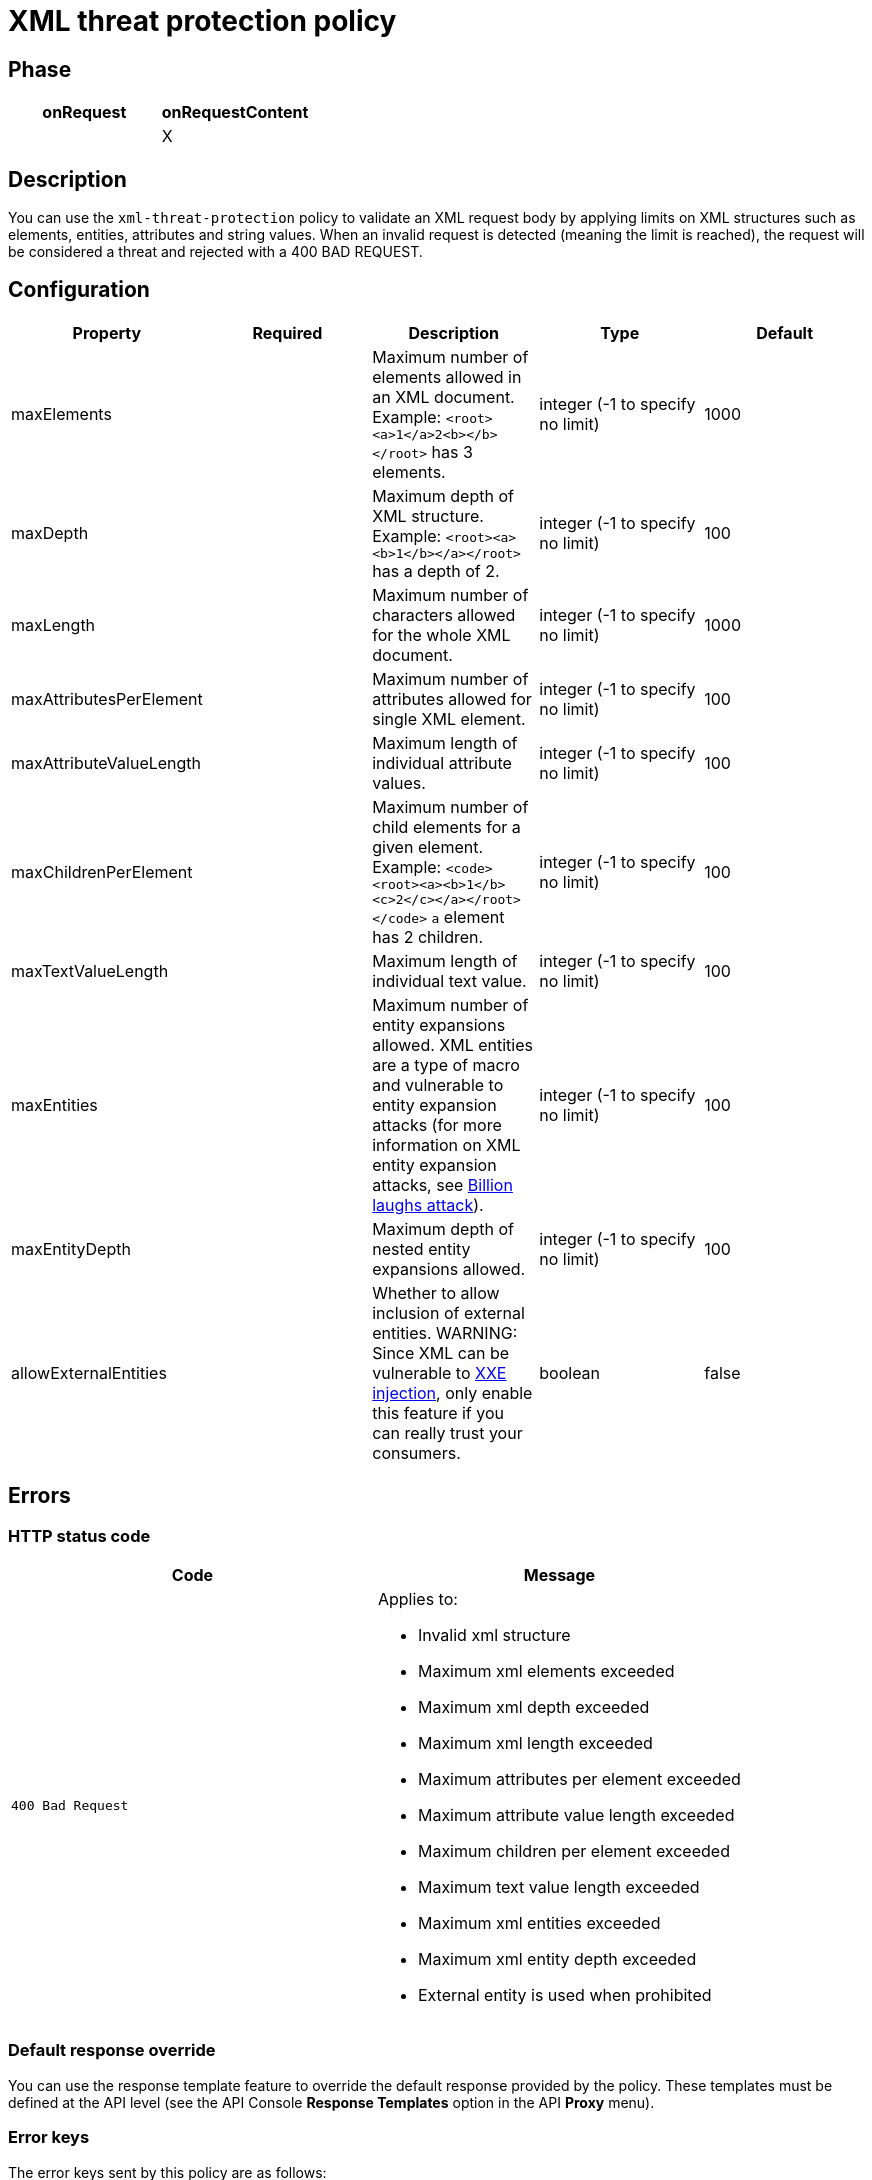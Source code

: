= XML threat protection policy

ifdef::env-github[]
image:https://img.shields.io/static/v1?label=Available%20at&message=Gravitee.io&color=1EC9D2["Gravitee.io", link="https://download.gravitee.io/#graviteeio-apim/plugins/policies/gravitee-policy-xml-threat-protection/"]
image:https://img.shields.io/badge/License-Apache%202.0-blue.svg["License", link="https://github.com/gravitee-io/gravitee-policy-xml-threat-protection/blob/master/LICENSE.txt"]
image:https://img.shields.io/badge/semantic--release-conventional%20commits-e10079?logo=semantic-release["Releases", link="https://github.com/gravitee-io/gravitee-policy-xml-threat-protection/releases"]
image:https://circleci.com/gh/gravitee-io/gravitee-policy-xml-threat-protection.svg?style=svg["CircleCI", link="https://circleci.com/gh/gravitee-io/gravitee-policy-xml-threat-protection"]
endif::[]

== Phase

[cols="2*", options="header"]
|===
^|onRequest
^|onRequestContent
^.^|
^.^| X

|===

== Description

You can use the `xml-threat-protection` policy to validate an XML request body by applying limits on XML structures such as elements, entities, attributes and string values.
When an invalid request is detected (meaning the limit is reached), the request will be considered a threat and rejected with a 400 BAD REQUEST.

== Configuration

|===
|Property |Required |Description |Type| Default

.^|maxElements
^.^|
|Maximum number of elements allowed in an XML document. Example: ```<root><a>1</a>2<b></b></root>``` has 3 elements.
^.^|integer (-1 to specify no limit)
^.^|1000

.^|maxDepth
^.^|
|Maximum depth of XML structure. Example: ```<root><a><b>1</b></a></root>``` has a depth of 2.
^.^|integer (-1 to specify no limit)
^.^|100

.^|maxLength
^.^|
|Maximum number of characters allowed for the whole XML document.
^.^|integer (-1 to specify no limit)
^.^|1000

.^|maxAttributesPerElement
^.^|
|Maximum number of attributes allowed for single XML element.
^.^|integer (-1 to specify no limit)
^.^|100

.^|maxAttributeValueLength
^.^|
|Maximum length of individual attribute values.
^.^|integer (-1 to specify no limit)
^.^|100

.^|maxChildrenPerElement
^.^|
|Maximum number of child elements for a given element. Example: ```<code><root><a><b>1</b><c>2</c></a></root></code>``` `a` element has 2 children.
^.^|integer (-1 to specify no limit)
^.^|100

.^|maxTextValueLength
^.^|
|Maximum length of individual text value.
^.^|integer (-1 to specify no limit)
^.^|100

.^|maxEntities
^.^|
|Maximum number of entity expansions allowed. XML entities are a type of macro and vulnerable to entity expansion attacks (for more information on XML entity expansion attacks, see https://en.wikipedia.org/wiki/Billion_laughs_attack[Billion laughs attack^]).
^.^|integer (-1 to specify no limit)
^.^|100

.^|maxEntityDepth
^.^|
|Maximum depth of nested entity expansions allowed.
^.^|integer (-1 to specify no limit)
^.^|100

.^|allowExternalEntities
^.^|
|Whether to allow inclusion of external entities. WARNING: Since XML can be vulnerable to https://en.wikipedia.org/wiki/XML_external_entity_attack[XXE injection^], only enable this feature if you can really trust your consumers.
^.^|boolean
^.^|false

|===

== Errors

=== HTTP status code

|===
|Code |Message

.^| ```400 Bad Request```
a| Applies to:

* Invalid xml structure
* Maximum xml elements exceeded
* Maximum xml depth exceeded
* Maximum xml length exceeded
* Maximum attributes per element exceeded
* Maximum attribute value length exceeded
* Maximum children per element exceeded
* Maximum text value length exceeded
* Maximum xml entities exceeded
* Maximum xml entity depth exceeded
* External entity is used when prohibited

|===

=== Default response override

You can use the response template feature to override the default response provided by the policy. These templates must be defined at the API level (see the API Console *Response Templates*
option in the API *Proxy* menu).

=== Error keys

The error keys sent by this policy are as follows:

[cols="2*", options="header"]
|===
^|Key
^|Parameters

.^|XML_THREAT_DETECTED
^.^|-

.^|XML_THREAT_MAX_DEPTH
^.^|-

.^|XML_THREAT_MAX_LENGTH
^.^|-

.^|XML_THREAT_MAX_ATTRIBUTES
^.^|-

.^|XML_THREAT_MAX_ATTRIBUTE_VALUE_LENGTH
^.^|-

.^|XML_MAX_CHILD_ELEMENTS
^.^|-

.^|XML_THREAT_MAX_TEXT_VALUE_LENGTH
^.^|-

.^|XML_THREAT_MAX_ENTITIES
^.^|-

.^|XML_THREAT_MAX_ENTITY_DEPTH
^.^|-

.^|XML_THREAT_EXTERNAL_ENTITY_FORBIDDEN
^.^|-

|===

